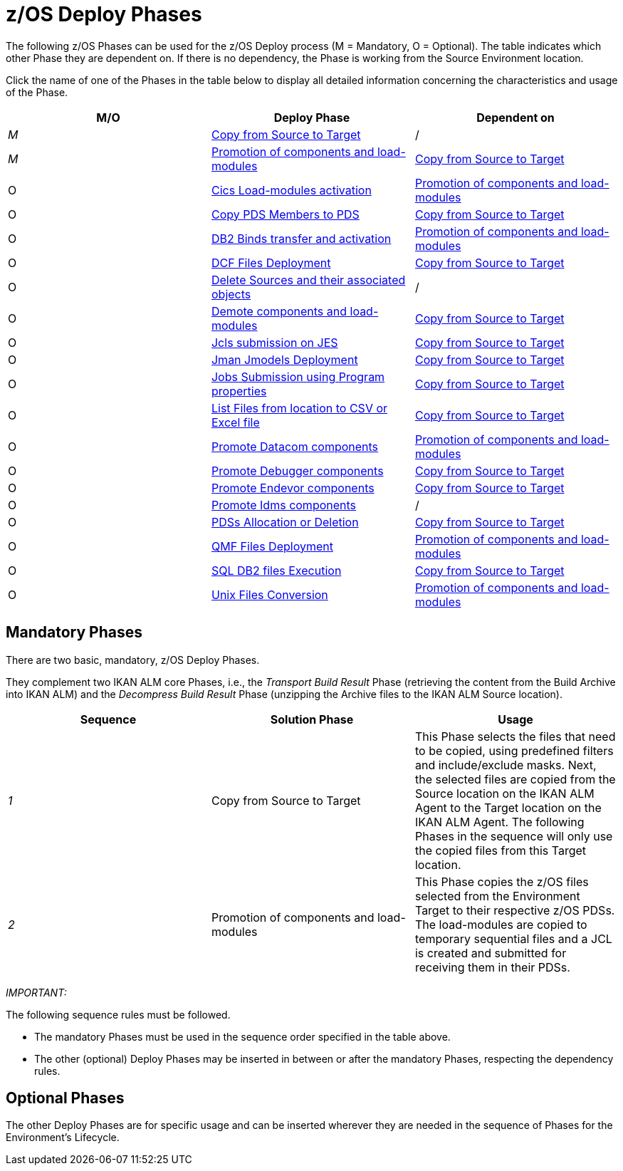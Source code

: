 = z/OS Deploy Phases

The following z/OS Phases can be used for the z/OS Deploy process (M = Mandatory, O = Optional). The table indicates which other Phase they are dependent on.
If there is no dependency, the Phase is working from the Source Environment location.

Click the name of one of the Phases in the table below to display all detailed information concerning the characteristics and usage of the Phase.

[cols="1,1,1", frame="topbot", options="header"]
|===
| M/O
| Deploy Phase
| Dependent on

|_M_
|<<CopyFromSourceTarget.adoc#_id1695k0k0ijd,Copy from Source to Target>>
|/

|_M_
|<<PromotionComponentsLoadModules.adoc#_id1695e0706y6,Promotion of components and load-modules>>
|<<CopyFromSourceTarget.adoc#_id1695k0k0ijd,Copy from Source to Target>>

|O
|<<CicsLoadmodulesActivation.adoc#_id1695k0f01in,Cics Load-modules activation>>
|<<PromotionComponentsLoadModules.adoc#_id1695e0706y6,Promotion of components and load-modules>>

|O
|<<CopyPDSMembersToPDS.adoc#_id1695de00p9r,Copy PDS Members to PDS>>
|<<CopyFromSourceTarget.adoc#_id1695k0k0ijd,Copy from Source to Target>>

|O
|<<DB2BindsTransferActivation.adoc#_id1695dd00mfu,DB2 Binds transfer and activation>>
|<<PromotionComponentsLoadModules.adoc#_id1695e0706y6,Promotion of components and load-modules>>

|O
|<<DCFFilesDeployment.adoc#_id1695dg00z1h,DCF Files Deployment>>
|<<CopyFromSourceTarget.adoc#_id1695k0k0ijd,Copy from Source to Target>>

|O
|<<DeleteSourcesAssObjects.adoc#_id1695e0707sa,Delete Sources and their associated objects>>
|/

|O
|<<DemotionComponents.adoc#_id1695de00yd4,Demote components and load-modules>>
|<<CopyFromSourceTarget.adoc#_id1695k0k0ijd,Copy from Source to Target>>

|O
|<<JclsSubmissionOnJES.adoc#_jcls_submission_on_jes,Jcls submission on JES>>
|<<CopyFromSourceTarget.adoc#_id1695k0k0ijd,Copy from Source to Target>>

|O
|<<JmanJmodelsDeployment.adoc#_id1695e07050q,Jman Jmodels Deployment>>
|<<CopyFromSourceTarget.adoc#_id1695k0k0ijd,Copy from Source to Target>>

|O
|<<JobsSubmissionUsingProgramProperties#_jobs_submission_using_program_properties,Jobs Submission using Program properties>>
|<<CopyFromSourceTarget.adoc#_id1695k0k0ijd,Copy from Source to Target>>

|O
|<<ListFilesFromLocation.adoc#_id16cnb0n0278,List Files from location to CSV or Excel file>>
|<<CopyFromSourceTarget.adoc#_id1695k0k0ijd,Copy from Source to Target>>

|O
|<<DatacomComponentsPromotion.adoc#_id1695k0f02da,Promote Datacom components>>
|<<PromotionComponentsLoadModules.adoc#_id1695e0706y6,Promotion of components and load-modules>>

|O
|<<DebuggerUpdate.adoc#_id1695k0f028f,Promote Debugger components>>
|<<CopyFromSourceTarget.adoc#_id1695k0k0ijd,Copy from Source to Target>>

|O
|<<EndevorComponentsPromotion.adoc#_id1695k0f03ub,Promote Endevor components>>
|<<CopyFromSourceTarget.adoc#_id1695k0k0ijd,Copy from Source to Target>>

|O
|<<IdmsComponentsPromotion.adoc#_id1695k0f0377,Promote Idms components>>
|/

|O
|<<PDSAllocationDeletion.adoc#_pdssallocationdeletion,PDSs Allocation or Deletion>>
|<<CopyFromSourceTarget.adoc#_id1695k0k0ijd,Copy from Source to Target>>

|O
|<<QMFFilesDeployment.adoc#_id1695e0707mg,QMF Files Deployment>>
|<<PromotionComponentsLoadModules.adoc#_id1695e0706y6,Promotion of components and load-modules>>

|O
|<<SQLDB2UpdatesExecution.adoc#_id1695e07074t,SQL DB2 files Execution>>
|<<CopyFromSourceTarget.adoc#_id1695k0k0ijd,Copy from Source to Target>>

|O
|<<UnixFileConversion.adoc#_id1695de007w4,Unix Files Conversion>>
|<<PromotionComponentsLoadModules.adoc#_id1695e0706y6,Promotion of components and load-modules>>
|===

== Mandatory Phases

There are two basic, mandatory, z/OS Deploy Phases. 

They complement two IKAN ALM core Phases, i.e., the __Transport
Build Result __Phase (retrieving the content from the Build Archive into IKAN ALM) and the _Decompress Build
Result_ Phase (unzipping the Archive files to the IKAN ALM Source location).

[cols="1,1,1", frame="topbot", options="header"]
|===
| Sequence
| Solution Phase
| Usage

|_1_
|Copy from Source to Target
|This Phase selects the files that need to be copied, using predefined filters and include/exclude masks.
Next, the selected files are copied from the Source location on the IKAN ALM Agent to the Target location on the IKAN ALM Agent.
The following Phases in the sequence will only use the copied files from this Target location.

|_2_
|Promotion of components and load-modules
|This Phase copies the z/OS files selected from the Environment Target to their respective z/OS PDSs.
The load-modules are copied to temporary sequential files and a JCL is created and submitted for receiving them in their PDSs.
|===

_IMPORTANT:_

The following sequence rules must be followed.

* The mandatory Phases must be used in the sequence order specified in the table above.
* The other (optional) Deploy Phases may be inserted in between or after the mandatory Phases, respecting the dependency rules.


== Optional Phases

The other Deploy Phases are for specific usage and can be inserted wherever they are needed in the sequence of Phases for the Environment`'s Lifecycle.